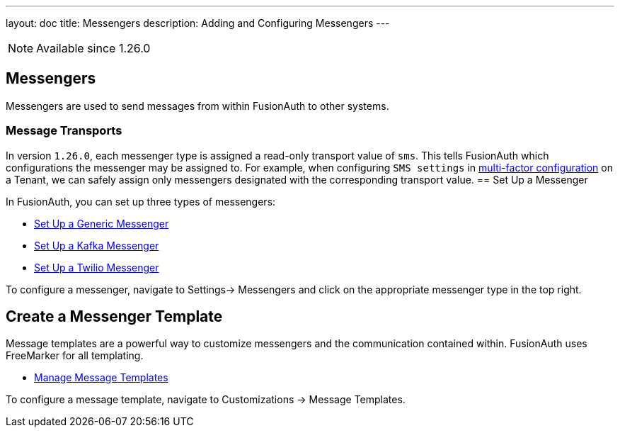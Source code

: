 ---
layout: doc
title: Messengers
description: Adding and Configuring Messengers
---

[NOTE.since]
====
Available since 1.26.0
====

== Messengers

Messengers are used to send messages from within FusionAuth to other systems.

=== Message Transports
In version `1.26.0`, each messenger type is assigned a read-only transport value of `sms`. This tells FusionAuth which configurations the messenger may be assigned to.  For example, when configuring `SMS settings` in link:/docs/v1/tech/guides/multi-factor-authentication/#tenant-set-up[multi-factor configuration] on a Tenant, we can safely assign only messengers designated with the corresponding transport value.
== Set Up a Messenger

In FusionAuth, you can set up three types of messengers:

- link:/docs/v1/tech/messengers/generic-messenger/[Set Up a Generic Messenger]
- link:/docs/v1/tech/messengers/kafka-messenger/[Set Up a Kafka Messenger]
- link:/docs/v1/tech/messengers/twilio-messenger/[Set Up a Twilio Messenger]

To configure a messenger, navigate to [breadcrumb]#Settings-> Messengers# and click on the appropriate messenger type in the top right.

== Create a Messenger Template

Message templates are a powerful way to customize messengers and the communication contained within. FusionAuth uses FreeMarker for all templating.

- link:/docs/v1/tech/email-templates/message-templates/[Manage Message Templates]

To configure a message template, navigate to [breadcrumb]#Customizations -> Message Templates#.
